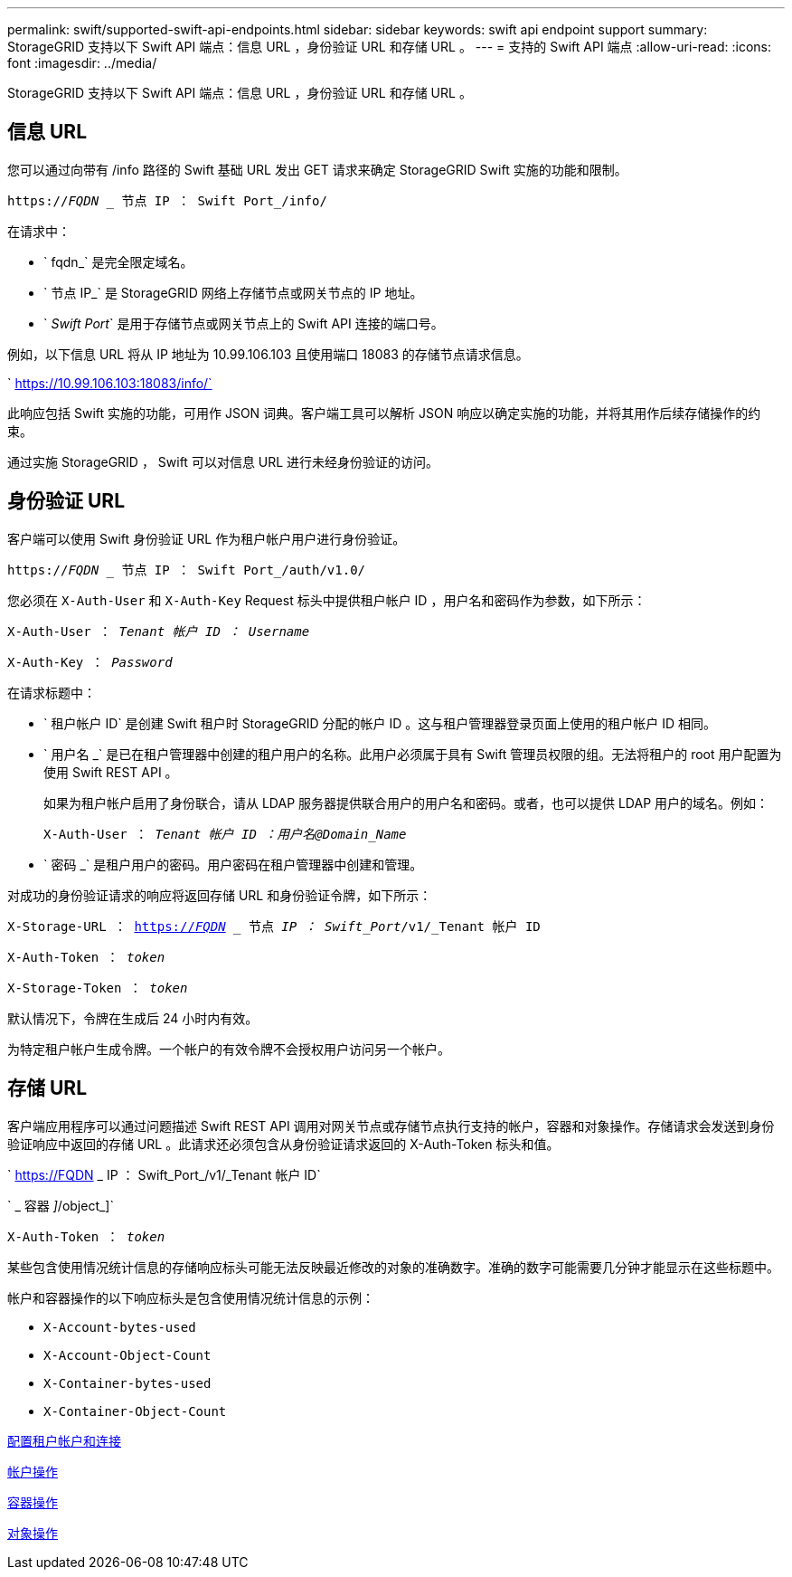 ---
permalink: swift/supported-swift-api-endpoints.html 
sidebar: sidebar 
keywords: swift api endpoint support 
summary: StorageGRID 支持以下 Swift API 端点：信息 URL ，身份验证 URL 和存储 URL 。 
---
= 支持的 Swift API 端点
:allow-uri-read: 
:icons: font
:imagesdir: ../media/


[role="lead"]
StorageGRID 支持以下 Swift API 端点：信息 URL ，身份验证 URL 和存储 URL 。



== 信息 URL

您可以通过向带有 /info 路径的 Swift 基础 URL 发出 GET 请求来确定 StorageGRID Swift 实施的功能和限制。

`https://_FQDN_ _ 节点 IP ： Swift Port_/info/`

在请求中：

* ` fqdn_` 是完全限定域名。
* ` 节点 IP_` 是 StorageGRID 网络上存储节点或网关节点的 IP 地址。
* ` _Swift Port_` 是用于存储节点或网关节点上的 Swift API 连接的端口号。


例如，以下信息 URL 将从 IP 地址为 10.99.106.103 且使用端口 18083 的存储节点请求信息。

` https://10.99.106.103:18083/info/`

此响应包括 Swift 实施的功能，可用作 JSON 词典。客户端工具可以解析 JSON 响应以确定实施的功能，并将其用作后续存储操作的约束。

通过实施 StorageGRID ， Swift 可以对信息 URL 进行未经身份验证的访问。



== 身份验证 URL

客户端可以使用 Swift 身份验证 URL 作为租户帐户用户进行身份验证。

`https://_FQDN_ _ 节点 IP ： Swift Port_/auth/v1.0/`

您必须在 `X-Auth-User` 和 `X-Auth-Key` Request 标头中提供租户帐户 ID ，用户名和密码作为参数，如下所示：

`X-Auth-User ： _Tenant 帐户 ID ： Username_`

`X-Auth-Key ： _Password_`

在请求标题中：

* ` 租户帐户 ID` 是创建 Swift 租户时 StorageGRID 分配的帐户 ID 。这与租户管理器登录页面上使用的租户帐户 ID 相同。
* ` 用户名 _` 是已在租户管理器中创建的租户用户的名称。此用户必须属于具有 Swift 管理员权限的组。无法将租户的 root 用户配置为使用 Swift REST API 。
+
如果为租户帐户启用了身份联合，请从 LDAP 服务器提供联合用户的用户名和密码。或者，也可以提供 LDAP 用户的域名。例如：

+
`X-Auth-User ： _Tenant 帐户 ID ：用户名@Domain_Name_`

* ` 密码 _` 是租户用户的密码。用户密码在租户管理器中创建和管理。


对成功的身份验证请求的响应将返回存储 URL 和身份验证令牌，如下所示：

`X-Storage-URL ： https://_FQDN_[] _ 节点 _IP ： Swift_Port_/v1/_Tenant 帐户 ID`

`X-Auth-Token ： _token_`

`X-Storage-Token ： _token_`

默认情况下，令牌在生成后 24 小时内有效。

为特定租户帐户生成令牌。一个帐户的有效令牌不会授权用户访问另一个帐户。



== 存储 URL

客户端应用程序可以通过问题描述 Swift REST API 调用对网关节点或存储节点执行支持的帐户，容器和对象操作。存储请求会发送到身份验证响应中返回的存储 URL 。此请求还必须包含从身份验证请求返回的 X-Auth-Token 标头和值。

` https://FQDN _ IP ： Swift_Port_/v1/_Tenant 帐户 ID`

` _ 容器 _]_/object_]`

`X-Auth-Token ： _token_`

某些包含使用情况统计信息的存储响应标头可能无法反映最近修改的对象的准确数字。准确的数字可能需要几分钟才能显示在这些标题中。

帐户和容器操作的以下响应标头是包含使用情况统计信息的示例：

* `X-Account-bytes-used`
* `X-Account-Object-Count`
* `X-Container-bytes-used`
* `X-Container-Object-Count`


xref:configuring-tenant-accounts-and-connections.adoc[配置租户帐户和连接]

xref:account-operations.adoc[帐户操作]

xref:container-operations.adoc[容器操作]

xref:object-operations.adoc[对象操作]
